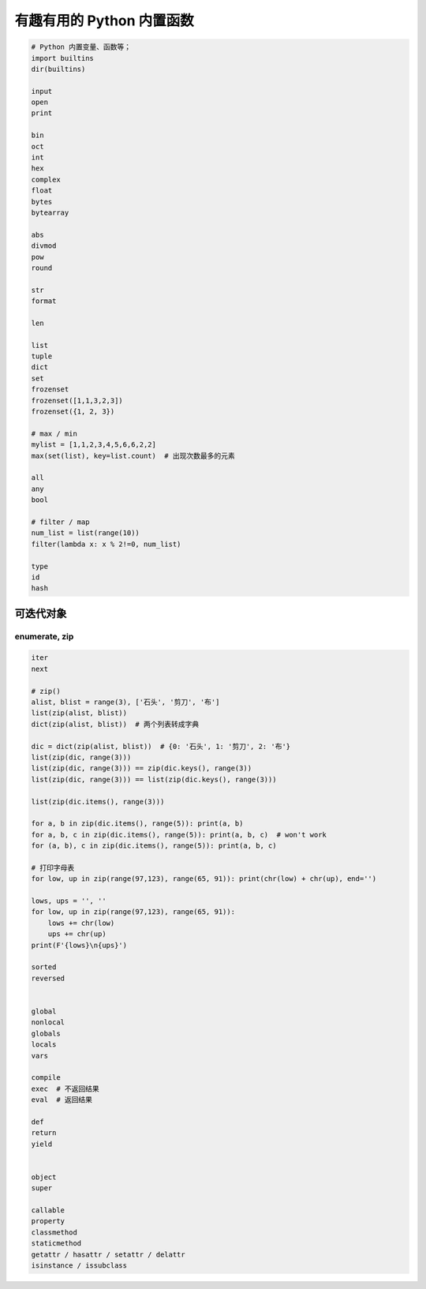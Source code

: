 有趣有用的 Python 内置函数
==========================
.. code-block:: python

    # Python 内置变量、函数等；
    import builtins
    dir(builtins)

    input
    open
    print

    bin
    oct
    int
    hex
    complex
    float
    bytes
    bytearray

    abs
    divmod
    pow
    round

    str
    format

    len

    list
    tuple
    dict
    set
    frozenset
    frozenset([1,1,3,2,3])
    frozenset({1, 2, 3})

    # max / min
    mylist = [1,1,2,3,4,5,6,6,2,2]
    max(set(list), key=list.count)  # 出现次数最多的元素

    all
    any
    bool

    # filter / map
    num_list = list(range(10))
    filter(lambda x: x % 2!=0, num_list)

    type
    id
    hash


可迭代对象
----------

enumerate, zip
``````````````
.. code-block:: python

    iter
    next

    # zip()
    alist, blist = range(3), ['石头', '剪刀', '布']
    list(zip(alist, blist))
    dict(zip(alist, blist))  # 两个列表转成字典

    dic = dict(zip(alist, blist))  # {0: '石头', 1: '剪刀', 2: '布'}
    list(zip(dic, range(3)))
    list(zip(dic, range(3))) == zip(dic.keys(), range(3))
    list(zip(dic, range(3))) == list(zip(dic.keys(), range(3)))

    list(zip(dic.items(), range(3)))

    for a, b in zip(dic.items(), range(5)): print(a, b)
    for a, b, c in zip(dic.items(), range(5)): print(a, b, c)  # won't work
    for (a, b), c in zip(dic.items(), range(5)): print(a, b, c)

    # 打印字母表
    for low, up in zip(range(97,123), range(65, 91)): print(chr(low) + chr(up), end='')

    lows, ups = '', ''
    for low, up in zip(range(97,123), range(65, 91)):
        lows += chr(low)
        ups += chr(up)
    print(F'{lows}\n{ups}')

    sorted
    reversed


    global
    nonlocal
    globals
    locals
    vars

    compile
    exec  # 不返回结果
    eval  # 返回结果

    def
    return
    yield


    object
    super

    callable
    property
    classmethod
    staticmethod
    getattr / hasattr / setattr / delattr
    isinstance / issubclass
